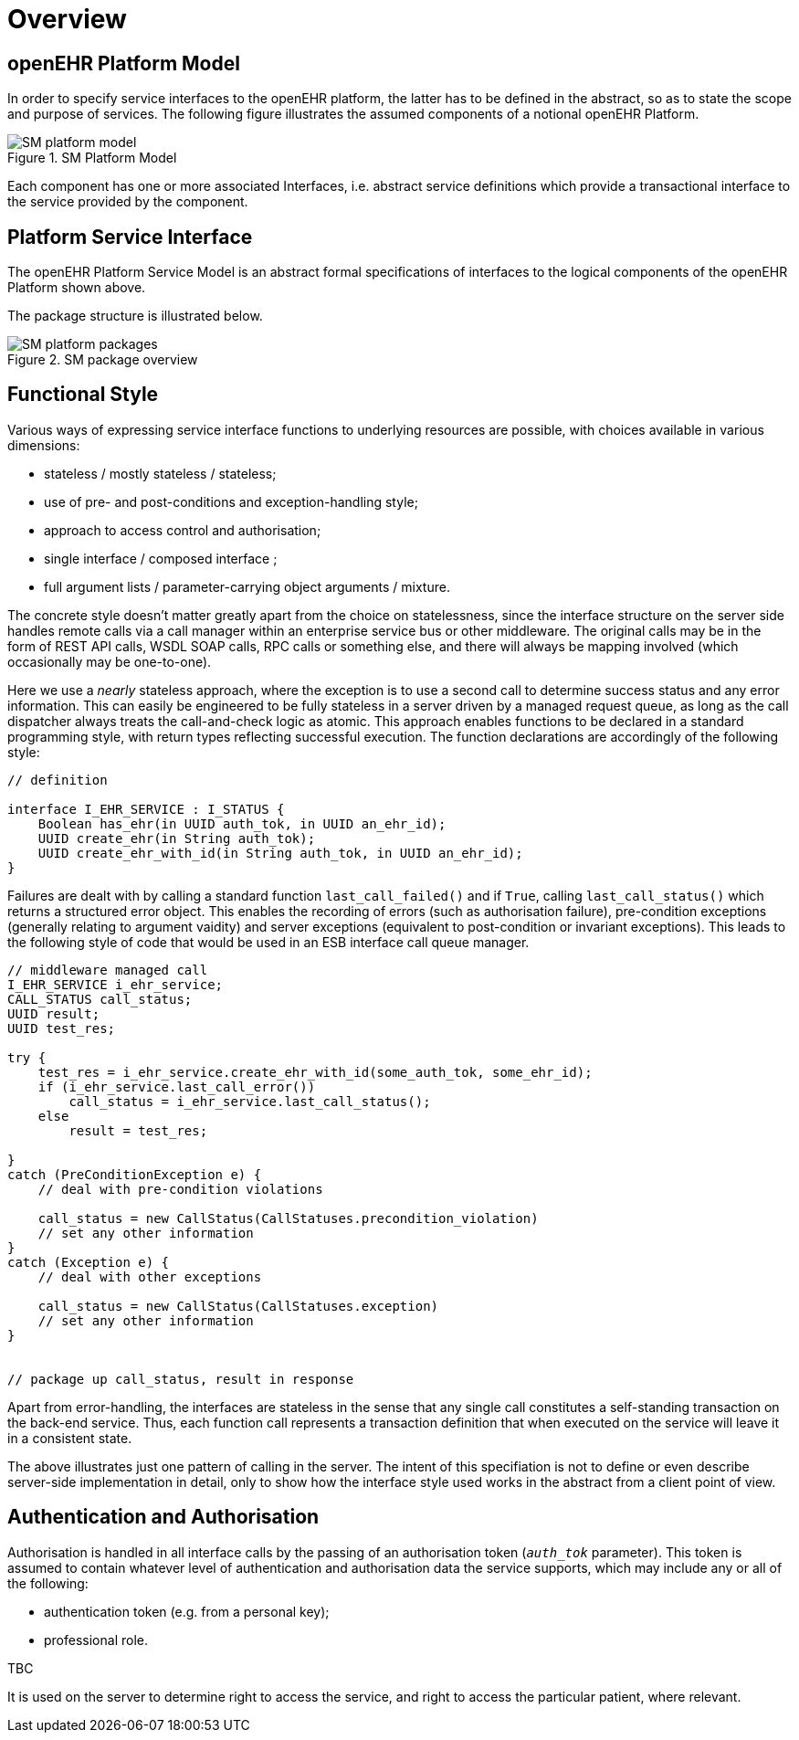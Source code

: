 = Overview

== openEHR Platform Model

In order to specify service interfaces to the openEHR platform, the latter has to be defined in the abstract, so as to state the scope and purpose of services. The following figure illustrates the assumed components of a notional openEHR Platform.

[.text-center]
.SM Platform Model
image::{uml_export_dir}/diagrams/SM-platform_model.svg[id=platform_model, align="center"]

Each component has one or more associated Interfaces, i.e. abstract service definitions which provide a transactional interface to the service provided by the component.

== Platform Service Interface

The openEHR Platform Service Model is an abstract formal specifications of interfaces to the logical components of the openEHR Platform shown above.

The package structure is illustrated below.

[.text-center]
.SM package overview
image::{uml_export_dir}/diagrams/SM-platform-packages.svg[id=platform_packages, align="center"]

== Functional Style

Various ways of expressing service interface functions to underlying resources are possible, with choices available in various dimensions:

* stateless / mostly stateless / stateless;
* use of pre- and post-conditions and exception-handling style;
* approach to access control and authorisation;
* single interface / composed interface ;
* full argument lists / parameter-carrying object arguments / mixture.

The concrete style doesn't matter greatly apart from the choice on statelessness, since the interface structure on the server side handles remote calls via a call manager within an enterprise service bus or other middleware. The original calls may be in the form of REST API calls, WSDL SOAP calls, RPC calls or something else, and there will always be mapping involved (which occasionally may be one-to-one). 

Here we use a _nearly_ stateless approach, where the exception is to use a second call to determine success status and any error information. This can easily be engineered to be fully stateless in a server driven by a managed request queue, as long as the call dispatcher always treats the call-and-check logic as atomic. This approach enables functions to be declared in a standard programming style, with return types reflecting successful execution. The function declarations are accordingly of the following style:

[source,idl]
----
// definition

interface I_EHR_SERVICE : I_STATUS {
    Boolean has_ehr(in UUID auth_tok, in UUID an_ehr_id);
    UUID create_ehr(in String auth_tok);
    UUID create_ehr_with_id(in String auth_tok, in UUID an_ehr_id);
}
----

Failures are dealt with by calling a standard function `last_call_failed()` and if `True`, calling `last_call_status()` which returns a structured error object. This enables the recording of errors (such as authorisation failure), pre-condition exceptions (generally relating to argument vaidity) and server exceptions (equivalent to post-condition or invariant exceptions). This leads to the following style of code that would be used in an ESB interface call queue manager.

[source,java]
----
// middleware managed call
I_EHR_SERVICE i_ehr_service;
CALL_STATUS call_status;
UUID result;
UUID test_res;

try {
    test_res = i_ehr_service.create_ehr_with_id(some_auth_tok, some_ehr_id);
    if (i_ehr_service.last_call_error())
        call_status = i_ehr_service.last_call_status();
    else
        result = test_res;
    
}
catch (PreConditionException e) {
    // deal with pre-condition violations
    
    call_status = new CallStatus(CallStatuses.precondition_violation)
    // set any other information
}
catch (Exception e) {
    // deal with other exceptions
    
    call_status = new CallStatus(CallStatuses.exception)
    // set any other information
}

    
// package up call_status, result in response
----

Apart from error-handling, the interfaces are stateless in the sense that any single call constitutes a self-standing transaction on the back-end service. Thus, each function call represents a transaction definition that when executed on the service will leave it in a consistent state.

The above illustrates just one pattern of calling in the server. The intent of this specifiation is not to define or even describe server-side implementation in detail, only to show how the interface style used works in the abstract from a client point of view.

== Authentication and Authorisation

Authorisation is handled in all interface calls by the passing of an authorisation token (`_auth_tok_` parameter). This token is assumed to contain whatever level of authentication and authorisation data the service supports, which may include any or all of the following:

* authentication token (e.g. from a personal key);
* professional role.

[.tbd]
TBC

It is used on the server to determine right to access the service, and right to access the particular patient, where relevant.
